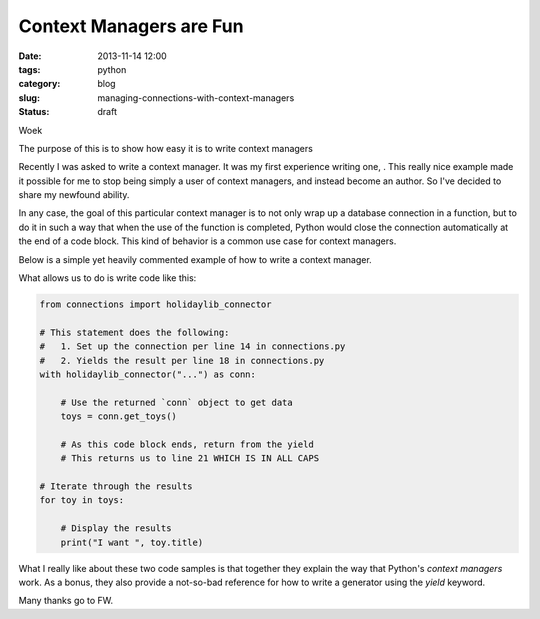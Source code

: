 ===========================================
Context Managers are Fun
===========================================

:date: 2013-11-14 12:00
:tags: python
:category: blog
:slug: managing-connections-with-context-managers
:status: draft

Woek 

The purpose of this is to show how easy it is to write context managers

Recently I was asked to write a context manager. It was my first experience writing one, . This really nice example made it possible for me to stop being simply a user of context managers, and instead become an author. So I've decided to share my newfound ability.

In any case, the goal of this particular context manager is to not only wrap up a database connection in a function, but to do it in such a way that when the use of the function is completed, Python would close the connection automatically at the end of a code block. This kind of behavior is a common use case for context managers.

Below is a simple yet heavily commented example of how to write a context manager. 

.. code-block:: python
    :linenos:

    # connections.py
    
    # contextlib is in Python's standard library as of Python 2.x.
    import contextlib

    # This is a mythical connection library to a mythical database that
    #   requires a `.close()` method.
    import holidaylib
    
    @contextlib.contextmanager
    def holidaylib_conn(dsn):
        try:
            # Establish the connection
            conn = holidaylib.connect(dsn)
            
            # Yield the result. When the context manager is closed, this means 
            #   the execution returns to right after this spot.
            yield conn
            
            # THIS IS WHERE CODE EXECUTION RETURNS UPON CLOSING OF THE BLOCK
            
        except holidaylib.OOPS as e:
            # Do special error handling here as needed, and ideally log the 
            #   problem.
            pass

        finally:
            # Close the connection on errors.
            conn.close()
            
            # re-raise the error so it can be handled by the rest
            # of the project
            raise e
            
        # Close the connection for valid use of library
        conn.close()
        
What allows us to do is write code like this:

.. code-block:: python

    from connections import holidaylib_connector
    
    # This statement does the following:
    #   1. Set up the connection per line 14 in connections.py
    #   2. Yields the result per line 18 in connections.py
    with holidaylib_connector("...") as conn:
    
        # Use the returned `conn` object to get data
        toys = conn.get_toys()
        
        # As this code block ends, return from the yield
        # This returns us to line 21 WHICH IS IN ALL CAPS

    # Iterate through the results
    for toy in toys:
    
        # Display the results
        print("I want ", toy.title)

What I really like about these two code samples is that together they explain the way that Python's `context managers` work. As a bonus, they also provide a not-so-bad reference for how to write a generator using the `yield` keyword.

Many thanks go to FW.